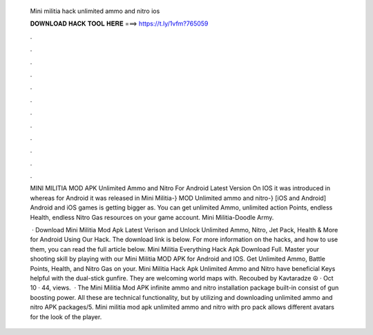   Mini militia hack unlimited ammo and nitro ios
  
  
  
  𝐃𝐎𝐖𝐍𝐋𝐎𝐀𝐃 𝐇𝐀𝐂𝐊 𝐓𝐎𝐎𝐋 𝐇𝐄𝐑𝐄 ===> https://t.ly/1vfm?765059
  
  
  
  .
  
  
  
  .
  
  
  
  .
  
  
  
  .
  
  
  
  .
  
  
  
  .
  
  
  
  .
  
  
  
  .
  
  
  
  .
  
  
  
  .
  
  
  
  .
  
  
  
  .
  
  MINI MILITIA MOD APK Unlimited Ammo and Nitro For Android Latest Version On IOS it was introduced in whereas for Android it was released in  Mini Militia-} MOD Unlimited ammo and nitro-} [iOS and Android]  Android and iOS games is getting bigger as. You can get unlimited Ammo, unlimited action Points, endless Health, endless Nitro Gas resources on your game account. Mini Militia-Doodle Army.
  
   · Download Mini Militia Mod Apk Latest Verison and Unlock Unlimited Ammo, Nitro, Jet Pack, Health & More for Android Using Our Hack. The download link is below. For more information on the hacks, and how to use them, you can read the full article below. Mini Militia Everything Hack Apk Download Full. Master your shooting skill by playing with our Mini Militia MOD APK for Android and IOS. Get Unlimited Ammo, Battle Points, Health, and Nitro Gas on your. Mini Militia Hack Apk Unlimited Ammo and Nitro have beneficial Keys helpful with the dual-stick gunfire. They are welcoming world maps with. Recoubed by Kavtaradze ☮ · Oct 10 · 44, views.  · The Mini Militia Mod APK infinite ammo and nitro installation package built-in consist of gun boosting power. All these are technical functionality, but by utilizing and downloading unlimited ammo and nitro APK packages/5. Mini militia mod apk unlimited ammo and nitro with pro pack allows different avatars for the look of the player.
